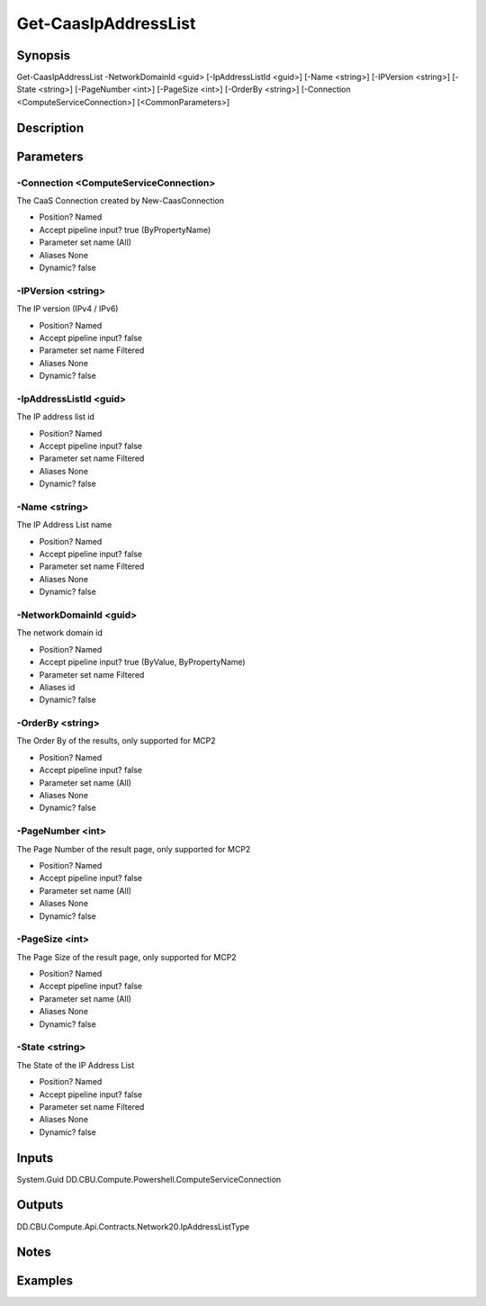 ﻿
Get-CaasIpAddressList
===================

Synopsis
--------

.. code-block:: powershell
    
    
Get-CaasIpAddressList -NetworkDomainId <guid> [-IpAddressListId <guid>] [-Name <string>] [-IPVersion <string>] [-State <string>] [-PageNumber <int>] [-PageSize <int>] [-OrderBy <string>] [-Connection <ComputeServiceConnection>] [<CommonParameters>]





Description
-----------



Parameters
----------




-Connection <ComputeServiceConnection>
~~~~~~~~~

The CaaS Connection created by New-CaasConnection

* Position?                    Named
* Accept pipeline input?       true (ByPropertyName)
* Parameter set name           (All)
* Aliases                      None
* Dynamic?                     false





-IPVersion <string>
~~~~~~~~~

The IP version (IPv4 / IPv6)

* Position?                    Named
* Accept pipeline input?       false
* Parameter set name           Filtered
* Aliases                      None
* Dynamic?                     false





-IpAddressListId <guid>
~~~~~~~~~

The IP address list id

* Position?                    Named
* Accept pipeline input?       false
* Parameter set name           Filtered
* Aliases                      None
* Dynamic?                     false





-Name <string>
~~~~~~~~~

The IP Address List name

* Position?                    Named
* Accept pipeline input?       false
* Parameter set name           Filtered
* Aliases                      None
* Dynamic?                     false





-NetworkDomainId <guid>
~~~~~~~~~

The network domain id

* Position?                    Named
* Accept pipeline input?       true (ByValue, ByPropertyName)
* Parameter set name           Filtered
* Aliases                      id
* Dynamic?                     false





-OrderBy <string>
~~~~~~~~~

The Order By of the results, only supported for MCP2

* Position?                    Named
* Accept pipeline input?       false
* Parameter set name           (All)
* Aliases                      None
* Dynamic?                     false





-PageNumber <int>
~~~~~~~~~

The Page Number of the result page, only supported for MCP2

* Position?                    Named
* Accept pipeline input?       false
* Parameter set name           (All)
* Aliases                      None
* Dynamic?                     false





-PageSize <int>
~~~~~~~~~

The Page Size of the result page, only supported for MCP2

* Position?                    Named
* Accept pipeline input?       false
* Parameter set name           (All)
* Aliases                      None
* Dynamic?                     false





-State <string>
~~~~~~~~~

The State of the IP Address List

* Position?                    Named
* Accept pipeline input?       false
* Parameter set name           Filtered
* Aliases                      None
* Dynamic?                     false





Inputs
------

System.Guid
DD.CBU.Compute.Powershell.ComputeServiceConnection


Outputs
-------

DD.CBU.Compute.Api.Contracts.Network20.IpAddressListType


Notes
-----



Examples
---------


